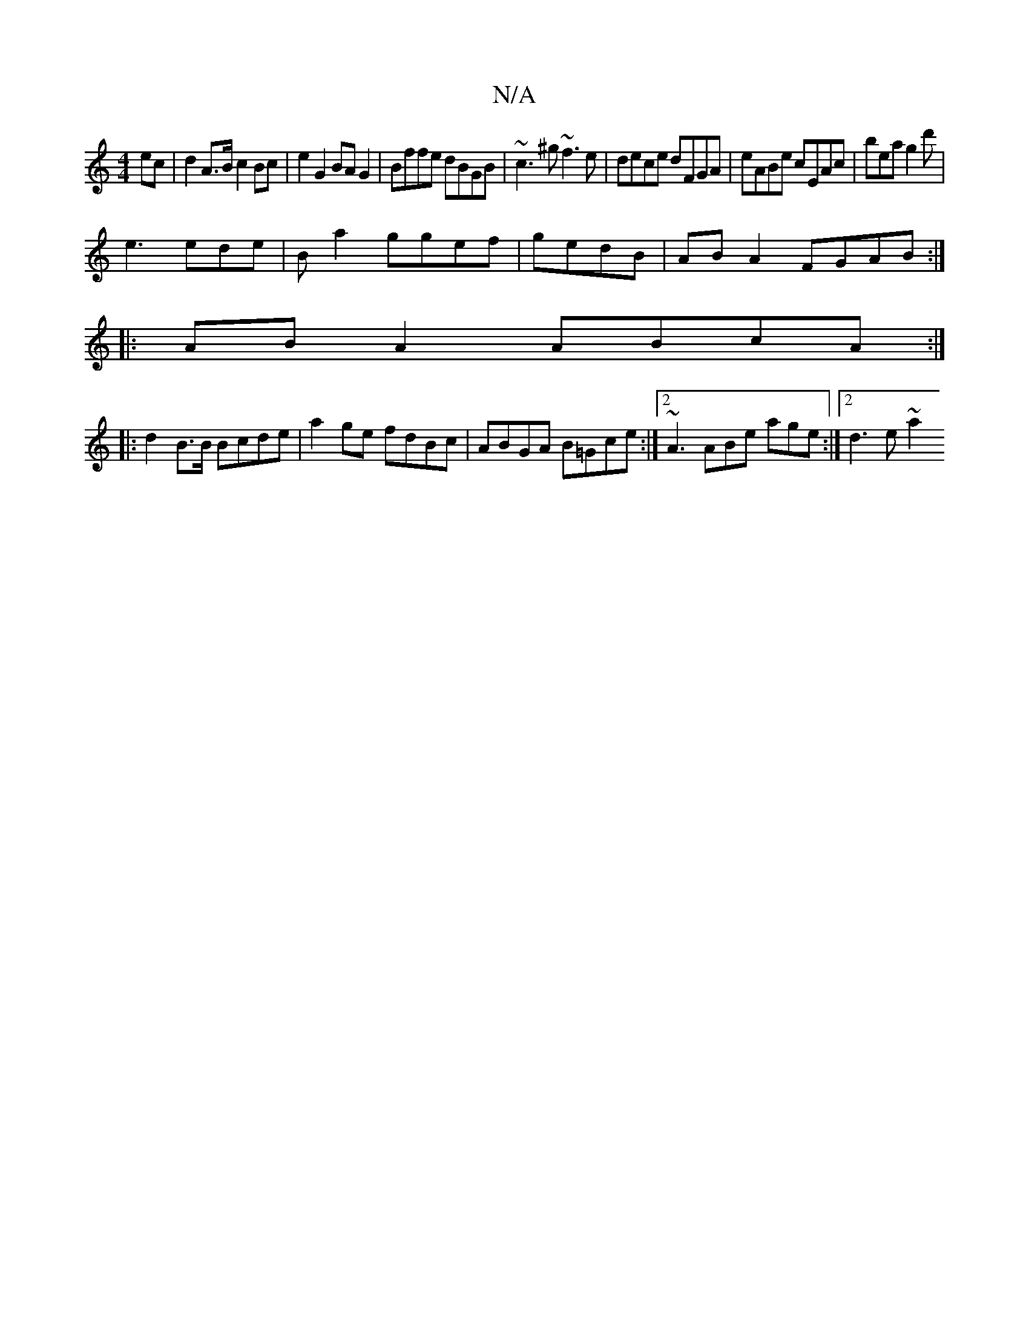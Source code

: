 X:1
T:N/A
M:4/4
R:N/A
K:Cmajor
 ec | d2 A>B c2 Bc|e2 G2 BA G2|Bffe dBGB|~c3^g ~f3e|dece dFGA|eABe cEAc|bea g2d'|
e3 ede| B a2 ggef|gedB|AB A2 FGAB:|
|:AB A2 ABcA:|
|: d2 B>B Bcde | a2 ge fdBc | ABGA B=Gce :|2 ~A3 ABe age:|2 d3e ~a2